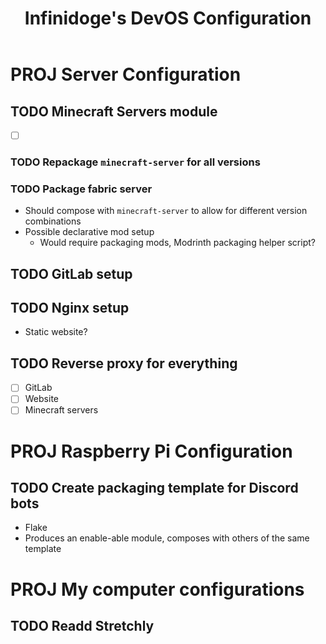 #+TITLE: Infinidoge's DevOS Configuration

* PROJ Server Configuration

** TODO Minecraft Servers module

- [ ]

*** TODO Repackage ~minecraft-server~ for all versions

*** TODO Package fabric server

- Should compose with ~minecraft-server~ to allow for different version combinations
- Possible declarative mod setup
  + Would require packaging mods, Modrinth packaging helper script?

** TODO GitLab setup

** TODO Nginx setup

- Static website?

** TODO Reverse proxy for everything

- [ ] GitLab
- [ ] Website
- [ ] Minecraft servers

* PROJ Raspberry Pi Configuration

** TODO Create packaging template for Discord bots

- Flake
- Produces an enable-able module, composes with others of the same template

* PROJ My computer configurations

** TODO Readd Stretchly
